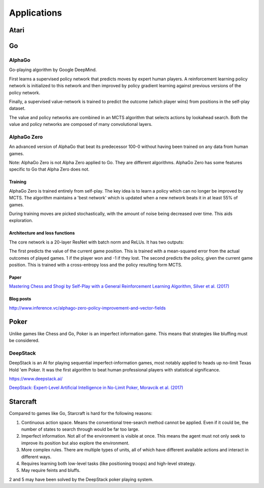 """""""""""""""
Applications
"""""""""""""""

Atari
------

Go
----

AlphaGo
'''''''''
Go-playing algorithm by Google DeepMind.

First learns a supervised policy network that predicts moves by expert human players.
A reinforcement learning policy network is initialized to this network and then improved by policy gradient learning against previous versions of the policy network.

Finally, a supervised value-network is trained to predict the outcome (which player wins) from positions in the self-play dataset.

The value and policy networks are combined in an MCTS algorithm that selects actions by lookahead search.
Both the value and policy networks are composed of many convolutional layers.

AlphaGo Zero
'''''''''''''''
An advanced version of AlphaGo that beat its predecessor 100-0 without having been trained on any data from human games.

Note: AlphaGo Zero is not Alpha Zero applied to Go. They are different algorithms. AlphaGo Zero has some features specific to Go that Alpha Zero does not.

Training
__________
AlphaGo Zero is trained entirely from self-play. The key idea is to learn a policy which can no longer be improved by MCTS. The algorithm maintains a 'best network' which is updated when a new network beats it in at least 55% of games.

During training moves are picked stochastically, with the amount of noise being decreased over time. This aids exploration.

Architecture and loss functions
____________________________________
The core network is a 20-layer ResNet with batch norm and ReLUs. It has two outputs:

The first predicts the value of the current game position. This is trained with a mean-squared error from the actual outcomes of played games. 1 if the player won and -1 if they lost.
The second predicts the policy, given the current game position. This is trained with a cross-entropy loss and the policy resulting form MCTS.

Paper
________
`Mastering Chess and Shogi by Self-Play with a General Reinforcement Learning Algorithm, Silver et al. (2017) <https://arxiv.org/abs/1712.01815>`_

Blog posts
_________________
http://www.inference.vc/alphago-zero-policy-improvement-and-vector-fields

Poker
--------
Unlike games like Chess and Go, Poker is an imperfect information game. This means that strategies like bluffing must be considered.

DeepStack
'''''''''''''
DeepStack is an AI for playing sequential imperfect-information games, most notably applied to heads up no-limit Texas Hold 'em Poker. It was the first algorithm to beat human professional players with statistical significance.

https://www.deepstack.ai/

`DeepStack: Expert-Level Artificial Intelligence in No-Limit Poker, Moravcik et al. (2017) <https://arxiv.org/abs/1701.01724>`_

Starcraft
-----------
Compared to games like Go, Starcraft is hard for the following reasons:

1. Continuous action space. Means the conventional tree-search method cannot be applied. Even if it could be, the number of states to search through would be far too large.
2. Imperfect information. Not all of the environment is visible at once. This means the agent must not only seek to improve its position but also explore the environment.
3. More complex rules. There are multiple types of units, all of which have different available actions and interact in different ways.
4. Requires learning both low-level tasks (like positioning troops) and high-level strategy.
5. May require feints and bluffs.

2 and 5 may have been solved by the DeepStack poker playing system.
